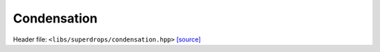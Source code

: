 Condensation
============

Header file: ``<libs/superdrops/condensation.hpp>``
`[source] <https://github.com/yoctoyotta1024/CLEO/blob/main/libs/superdrops/condensation.hpp>`_

.. doxygenstruct:: DoCondensation
   :project: superdrops
   :private-members:
   :protected-members:
   :members:
   :undoc-members:

.. doxygenfunction:: Condensation
   :project: superdrops

